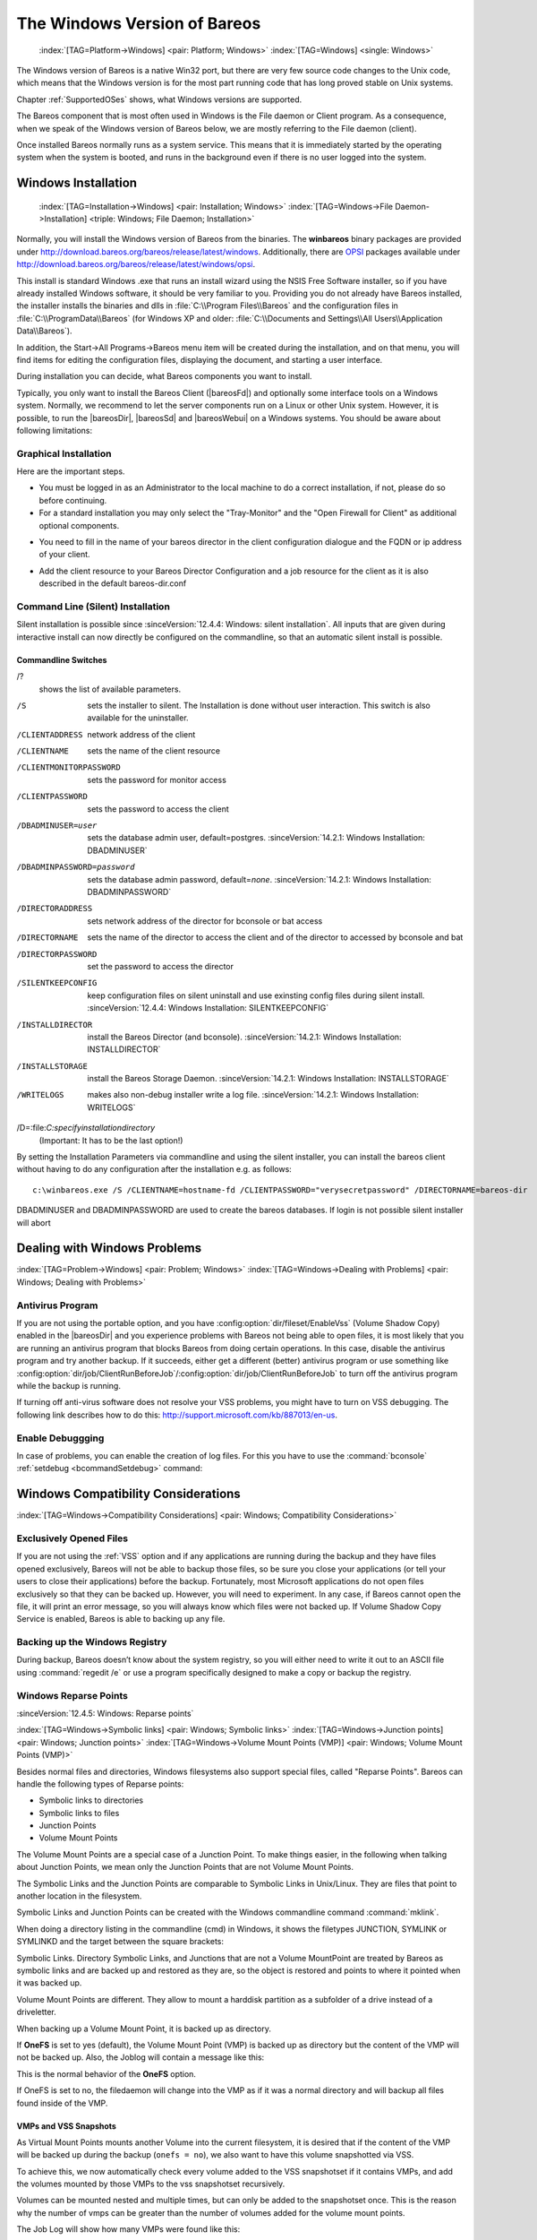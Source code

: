 .. _Win32Chapter:

The Windows Version of Bareos
=============================



.. _section-windows:

 :index:`[TAG=Platform->Windows] <pair: Platform; Windows>` :index:`[TAG=Windows] <single: Windows>`

The Windows version of Bareos is a native Win32 port, but there are very few source code changes to the Unix code, which means that the Windows version is for the most part running code that has long proved stable on Unix systems.

Chapter :ref:`SupportedOSes` shows, what Windows versions are supported.

The Bareos component that is most often used in Windows is the File daemon or Client program. As a consequence, when we speak of the Windows version of Bareos below, we are mostly referring to the File daemon (client).

Once installed Bareos normally runs as a system service. This means that it is immediately started by the operating system when the system is booted, and runs in the background even if there is no user logged into the system.

.. _Windows:Installation:

Windows Installation
--------------------



.. _Windows:Configuration:Files:

 :index:`[TAG=Installation->Windows] <pair: Installation; Windows>` :index:`[TAG=Windows->File Daemon->Installation] <triple: Windows; File Daemon; Installation>`

Normally, you will install the Windows version of Bareos from the binaries. The **winbareos** binary packages are provided under http://download.bareos.org/bareos/release/latest/windows. Additionally, there are `OPSI <http://www.opsi.org>`_ packages available under http://download.bareos.org/bareos/release/latest/windows/opsi.

This install is standard Windows .exe that runs an install wizard using the NSIS Free Software installer, so if you have already installed Windows software, it should be very familiar to you. Providing you do not already have Bareos installed, the installer installs the binaries and dlls in :file:`C:\\Program Files\\Bareos` and the configuration files in :file:`C:\\ProgramData\\Bareos` (for Windows XP and older:
:file:`C:\\Documents and Settings\\All Users\\Application Data\\Bareos`).

In addition, the Start\->All Programs\->Bareos menu item will be created during the installation, and on that menu, you will find items for editing the configuration files, displaying the document, and starting a user interface.

During installation you can decide, what Bareos components you want to install.

Typically, you only want to install the Bareos Client (|bareosFd|) and optionally some interface tools on a Windows system. Normally, we recommend to let the server components run on a Linux or other Unix system. However, it is possible, to run the |bareosDir|, |bareosSd| and |bareosWebui| on a Windows systems. You should be aware about following limitations:

.. limitation:: Windows: |bareosDir| does not support MySQL database backend.


   When running the |bareosDir| on Windows, only PostgreSQL (and SQLite) database backends are supported.
   SQLite is best suited for test environments.
   



.. limitation:: Windows: |bareosSd| only support backup to disk, not to tape.


   



.. limitation:: Windows: The default installation of |bareosWebui| is only suitable for local access.

   Normally the |bareosWebui| is running on a Apache server on Linux.
   While it is possible, to run the |bareosWebui| under Apache or another Webserver which supports PHP under Windows,
   the configuration shipped the the **winbareos** package uses the PHP internal webserver.
   This is okay for local access, but not suitable for being accessed via the network.
   To guarantee this, it is configured to only listen locally (`<http://localhost:9100>`_).
   



Graphical Installation
~~~~~~~~~~~~~~~~~~~~~~

Here are the important steps.

-  You must be logged in as an Administrator to the local machine to do a correct installation, if not, please do so before continuing.

-  For a standard installation you may only select the "Tray-Monitor" and the "Open Firewall for Client" as additional optional components.

.. image:: /include/images/win-install-1.*
   :width: 80.0%



-  You need to fill in the name of your bareos director in the client configuration dialogue and the FQDN or ip address of your client.

.. image:: /include/images/win-install-2.*
   :width: 80.0%



-  Add the client resource to your Bareos Director Configuration and a job resource for the client as it is also described in the default bareos-dir.conf

.. image:: /include/images/win-install-3.*
   :width: 80.0%




Command Line (Silent) Installation
~~~~~~~~~~~~~~~~~~~~~~~~~~~~~~~~~~

Silent installation is possible since :sinceVersion:`12.4.4: Windows: silent installation`. All inputs that are given during interactive install can now directly be configured on the commandline, so that an automatic silent install is possible.

Commandline Switches
^^^^^^^^^^^^^^^^^^^^

/?
   shows the list of available parameters.

/S
   sets the installer to silent. The Installation is done without user interaction. This switch is also available for the uninstaller.

/CLIENTADDRESS
   network address of the client

/CLIENTNAME
   sets the name of the client resource

/CLIENTMONITORPASSWORD
   sets the password for monitor access

/CLIENTPASSWORD
   sets the password to access the client

/DBADMINUSER=user
   sets the database admin user, default=postgres. :sinceVersion:`14.2.1: Windows Installation: DBADMINUSER`

/DBADMINPASSWORD=password
   sets the database admin password, default=\ *none*. :sinceVersion:`14.2.1: Windows Installation: DBADMINPASSWORD`

/DIRECTORADDRESS
   sets network address of the director for bconsole or bat access

/DIRECTORNAME
   sets the name of the director to access the client and of the director to accessed by bconsole and bat

/DIRECTORPASSWORD
   set the password to access the director

/SILENTKEEPCONFIG
   keep configuration files on silent uninstall and use exinsting config files during silent install. :sinceVersion:`12.4.4: Windows Installation: SILENTKEEPCONFIG`

/INSTALLDIRECTOR
   install the Bareos Director (and bconsole). :sinceVersion:`14.2.1: Windows Installation: INSTALLDIRECTOR`

/INSTALLSTORAGE
   install the Bareos Storage Daemon. :sinceVersion:`14.2.1: Windows Installation: INSTALLSTORAGE`

/WRITELOGS
   makes also non-debug installer write a log file. :sinceVersion:`14.2.1: Windows Installation: WRITELOGS`

/D=:file:`C:\specify\installation\directory`
   (Important: It has to be the last option!)

By setting the Installation Parameters via commandline and using the silent installer, you can install the bareos client without having to do any configuration after the installation e.g. as follows:



::

   c:\winbareos.exe /S /CLIENTNAME=hostname-fd /CLIENTPASSWORD="verysecretpassword" /DIRECTORNAME=bareos-dir



DBADMINUSER and DBADMINPASSWORD are used to create the bareos databases. If login is not possible silent installer will abort

Dealing with Windows Problems
-----------------------------

:index:`[TAG=Problem->Windows] <pair: Problem; Windows>` :index:`[TAG=Windows->Dealing with Problems] <pair: Windows; Dealing with Problems>`

Antivirus Program
~~~~~~~~~~~~~~~~~

If you are not using the portable option, and you have :config:option:`dir/fileset/EnableVss`\  (Volume Shadow Copy) enabled in the |bareosDir| and you experience problems with Bareos not being able to open files, it is most likely that you are running an antivirus program that blocks Bareos from doing certain operations. In this case, disable the antivirus program and try another backup. If it succeeds, either get a different (better) antivirus program or use
something like :config:option:`dir/job/ClientRunBeforeJob`\ /:config:option:`dir/job/ClientRunBeforeJob`\  to turn off the antivirus program while the backup is running.

If turning off anti-virus software does not resolve your VSS problems, you might have to turn on VSS debugging. The following link describes how to do this: http://support.microsoft.com/kb/887013/en-us.

Enable Debuggging
~~~~~~~~~~~~~~~~~

In case of problems, you can enable the creation of log files. For this you have to use the :command:`bconsole` :ref:`setdebug <bcommandSetdebug>` command:

.. code-block:: bconsole
   :caption: Enable debug

   *<input>setdebug client=bareos-fd level=200 trace=1</input>
   Connecting to Client bareos-fd at bareos.example.com:9102
   2000 OK setdebug=200 trace=1 hangup=0 tracefile=c:\bareos-fd.trace

.. _Compatibility:

Windows Compatibility Considerations
------------------------------------

:index:`[TAG=Windows->Compatibility Considerations] <pair: Windows; Compatibility Considerations>`

Exclusively Opened Files
~~~~~~~~~~~~~~~~~~~~~~~~

If you are not using the :ref:`VSS` option and if any applications are running during the backup and they have files opened exclusively, Bareos will not be able to backup those files, so be sure you close your applications (or tell your users to close their applications) before the backup. Fortunately, most Microsoft applications do not open files exclusively so that they can be backed up. However, you will need to experiment. In any case, if Bareos cannot open the file, it will
print an error message, so you will always know which files were not backed up. If Volume Shadow Copy Service is enabled, Bareos is able to backing up any file.

Backing up the Windows Registry
~~~~~~~~~~~~~~~~~~~~~~~~~~~~~~~

During backup, Bareos doesn’t know about the system registry, so you will either need to write it out to an ASCII file using :command:`regedit /e` or use a program specifically designed to make a copy or backup the registry.

Windows Reparse Points
~~~~~~~~~~~~~~~~~~~~~~

:sinceVersion:`12.4.5: Windows: Reparse points`

:index:`[TAG=Windows->Symbolic links] <pair: Windows; Symbolic links>` :index:`[TAG=Windows->Junction points] <pair: Windows; Junction points>` :index:`[TAG=Windows->Volume Mount Points (VMP)] <pair: Windows; Volume Mount Points (VMP)>`

Besides normal files and directories, Windows filesystems also support special files, called "Reparse Points". Bareos can handle the following types of Reparse points:

-  Symbolic links to directories

-  Symbolic links to files

-  Junction Points

-  Volume Mount Points

The Volume Mount Points are a special case of a Junction Point. To make things easier, in the following when talking about Junction Points, we mean only the Junction Points that are not Volume Mount Points.

The Symbolic Links and the Junction Points are comparable to Symbolic Links in Unix/Linux. They are files that point to another location in the filesystem.

Symbolic Links and Junction Points can be created with the Windows commandline command :command:`mklink`.

When doing a directory listing in the commandline (cmd) in Windows, it shows the filetypes JUNCTION, SYMLINK or SYMLINKD and the target between the square brackets:

.. code-block:: sh
   :caption: special files

   C:\linktest>dir
    Volume in drive C has no label.
    Volume Serial Number is C8A3-971F

    Directory of C:\linktest

   08/07/2014  03:05 PM    <DIR>          .
   08/07/2014  03:05 PM    <DIR>          ..
   08/07/2014  02:59 PM    <SYMLINKD>     dirlink [C:\Program Files\Bareos]
   08/07/2014  03:02 PM    <SYMLINK>      filelink [C:\Program Files\Bareos\bareos-dir.exe]
   08/07/2014  03:00 PM    <JUNCTION>     junction [C:\Program Files\Bareos]
   08/07/2014  03:05 PM    <JUNCTION>     volumemountpoint [\??\Volume{e960247d-09a1-11e3-93ec-005056add71d}\]
                  1 File(s)              0 bytes
                  5 Dir(s)  90,315,137,024 bytes free

Symbolic Links. Directory Symbolic Links, and Junctions that are not a Volume MountPoint are treated by Bareos as symbolic links and are backed up and restored as they are, so the object is restored and points to where it pointed when it was backed up.

Volume Mount Points are different. They allow to mount a harddisk partition as a subfolder of a drive instead of a driveletter.

When backing up a Volume Mount Point, it is backed up as directory.

If :strong:`OneFS` is set to yes (default), the Volume Mount Point (VMP) is backed up as directory but the content of the VMP will not be backed up. Also, the Joblog will contain a message like this:

.. code-block:: bareosmessage
   :caption: Warning on Volume Moint Point and OneFS=yes

   C:/linktest/vmp is a different filesystem. Will not descend from C:/linktest into it.

This is the normal behavior of the :strong:`OneFS` option.

If OneFS is set to no, the filedaemon will change into the VMP as if it was a normal directory and will backup all files found inside of the VMP.

VMPs and VSS Snapshots
^^^^^^^^^^^^^^^^^^^^^^

As Virtual Mount Points mounts another Volume into the current filesystem, it is desired that if the content of the VMP will be backed up during the backup (``onefs = no``), we also want to have this volume snapshotted via VSS.

To achieve this, we now automatically check every volume added to the VSS snapshotset if it contains VMPs, and add the volumes mounted by those VMPs to the vss snapshotset recursively.

Volumes can be mounted nested and multiple times, but can only be added to the snapshotset once. This is the reason why the number of vmps can be greater than the number of volumes added for the volume mount points.

The Job Log will show how many VMPs were found like this:

.. code-block:: bareosmessage
   :caption: Volume Mount Points are added automatically to VSS snapshots (if onefs=no)

   Volume Mount Points found: 7, added to snapshotset: 5

Accordingly, if OneFS is set to yes, we do not need to handle Volume Mount Points this way. If OneFS is set to yes (default), the joblog will contain the following information:

.. code-block:: bareosmessage
   :caption: Volume Mount Points are ignored on VSS snapshots (if onefs=yes)

   VolumeMountpoints are not processed as onefs = yes.

Hard Links
~~~~~~~~~~

Windows also supports hard links, even so they are seldom used. These are treated as normal files and will be restored as individual files (which will not be hardlinks again)

.. _FilesNotToBackup:

FilesNotToBackup Registry Key
~~~~~~~~~~~~~~~~~~~~~~~~~~~~~

:sinceVersion:`14.2.0: Windows: FilesNotToBackup`

:index:`[TAG=Windows->Exclude Files from Backup] <pair: Windows; Exclude Files from Backup>`

Windows supports a special Registry Key that specifies the names of the files and directories that backup applications should not backup or restore.

The full path to this registry key is ``HKEY_LOCAL_MACHINE\SYSTEM\CurrentControlSet\Control\BackupRestore\FilesNotToBackup``

Bareos automatically converts these entries to wildcards which will be automatically excluded from backup.

The backup log shows a short information about the creation of the exludes like this:

.. code-block:: bareosmessage
   :caption: Excludes according to the FilesNotToBackup registry key

   Created 28 wildcard excludes from FilesNotToBackup Registry key

More details can be found if the filedaemon is run in debug mode inside of the :file:`bareos-fd.trace` logfile. Each entry and the resulting wildcard are logged.

.. code-block:: bareosmessage
   :caption: translation between registry key FilesNotToBackup and Bareos Exclude FileSet

   client-win-fd: win32.c:465-0 (1) "WER" :
   client-win-fd: win32.c:482-0         "C:\ProgramData\Microsoft\Windows\WER\* /s"
   client-win-fd: win32.c:527-0     ->  "C:/ProgramData/Microsoft/Windows/WER/*"
   client-win-fd: win32.c:465-0 (2) "Kernel Dumps" :
   client-win-fd: win32.c:482-0         "C:\Windows\Minidump\* /s"
   client-win-fd: win32.c:527-0     ->  "C:/Windows/Minidump/*"
   client-win-fd: win32.c:482-0         "C:\Windows\memory.dmp"
   client-win-fd: win32.c:527-0     ->  "C:/Windows/memory.dmp"
   client-win-fd: win32.c:465-0 (3) "Power Management" :
   client-win-fd: win32.c:482-0         "\hiberfil.sys"
   client-win-fd: win32.c:527-0     ->  "[A-Z]:/hiberfil.sys"
   client-win-fd: win32.c:465-0 (4) "MS Distributed Transaction Coordinator" :
   client-win-fd: win32.c:482-0         "C:\Windows\system32\MSDtc\MSDTC.LOG"
   client-win-fd: win32.c:527-0     ->  "C:/Windows/system32/MSDtc/MSDTC.LOG"
   client-win-fd: win32.c:482-0         "C:\Windows\system32\MSDtc\trace\dtctrace.log"
   client-win-fd: win32.c:527-0     ->  "C:/Windows/system32/MSDtc/trace/dtctrace.log"

It is possible to disable this functionality by setting the FileSet option :strong:`AutoExclude` to no.

The JobLog will then show the following informational line:

.. code-block:: bareosmessage
   :caption: AutoExclude disabled

   Fileset has autoexclude disabled, ignoring FilesNotToBackup Registry key

For more details about the Windows registry key see http://msdn.microsoft.com/en-us/library/windows/desktop/bb891959%28v=vs.85%29.aspx#filesnottobackup.

Windows dedup support
~~~~~~~~~~~~~~~~~~~~~

:sinceVersion:`12.4.5: Windows: dedupclication`

Windows 2012 has dedup support which needs handling.

Store all file attributes
~~~~~~~~~~~~~~~~~~~~~~~~~

:sinceVersion:`12.4.5: Windows: file attributes`

Windows has gathered quite some special specific file flags over the years but not all are saved during backup so some are never restored by the restore process. The most important ones are the ARCHIVE flag which is "misused" by some programs for storing some special information. Others that are known not to be stored are the COMPRESSED flag which means that a restored file looses it and will be restored as an uncompressed file.

Support for Windows EFS filesystems
~~~~~~~~~~~~~~~~~~~~~~~~~~~~~~~~~~~

:sinceVersion:`12.4.5: Windows: Encrypted Filesystems (EFS)`

Windows has support for a so called EFS filesystem. This is an encrypted filesystem, to be able to backup the data and to restore it we need to use a special API. With this API you in essence export the data on backup and import it on restore. This way you never have access to the unencrypted data but just import and export the encrypted data. This is the cleanest way of handling encryption by just seeing the data as some opaque data and not try to do anything special with it.

Volume Shadow Copy Service (VSS)
--------------------------------

:index:`[TAG=Windows->Volume Shadow Copy Service] <pair: Windows; Volume Shadow Copy Service>` :index:`[TAG=Windows->VSS] <pair: Windows; VSS>` 

.. _VSS:



VSS is available since Windows XP. From the perspective of a backup-solution for Windows, this is an extremely important step. VSS allows Bareos to backup open files and even to interact with applications like RDBMS to produce consistent file copies. VSS aware applications are called VSS Writers, they register with the OS so that when Bareos wants to do a Snapshot, the OS will notify the register Writer programs, which may then create a consistent state in their application, which will be backed
up. Examples for these writers are "MSDE" (Microsoft database engine), "Event Log Writer", "Registry Writer" plus 3rd party-writers. If you have a non-vss aware application a shadow copy is still generated and the open files can be backed up, but there is no guarantee that the file is consistent.

Bareos produces a message from each of the registered writer programs when it is doing a VSS backup so you know which ones are correctly backed up.

Technically Bareos creates a shadow copy as soon as the backup process starts. It does then backup all files from the shadow copy and destroys the shadow copy after the backup process. Please have in mind, that VSS creates a snapshot and thus backs up the system at the state it had when starting the backup. It will disregard file changes which occur during the backup process.

VSS can be turned on by placing an

:index:`[TAG=Enable VSS] <single: Enable VSS>` :index:`[TAG=VSS->Enable] <pair: VSS; Enable>`

::

   Enable VSS = yes

in your FileSet resource.

The VSS aware File daemon has the letters VSS on the signon line that it produces when contacted by the console. For example:

::

   Tibs-fd Version: 1.37.32 (22 July 2005) VSS Windows XP MVS NT 5.1.2600

the VSS is shown in the line above. This only means that the File daemon is capable of doing VSS not that VSS is turned on for a particular backup. There are two ways of telling if VSS is actually turned on during a backup. The first is to look at the status output for a job, e.g.: 

::

   Running Jobs:
   JobId 1 Job NightlySave.2005-07-23_13.25.45 is running.
       VSS Backup Job started: 23-Jul-05 13:25
       Files=70,113 Bytes=3,987,180,650 Bytes/sec=3,244,247
       Files Examined=75,021
       Processing file: c:/Documents and Settings/user/My Documents/My Pictures/Misc1/Sans titre - 39.pdd
       SDReadSeqNo=5 fd=352



Here, you see under Running Jobs that JobId 1 is "VSS Backup Job started ..." This means that VSS is enabled for that job. If VSS is not enabled, it will simply show "Backup Job started ..." without the letters VSS.

The second way to know that the job was backed up with VSS is to look at the Job Report, which will look something like the following: 

::

   23-Jul 13:25 rufus-dir: Start Backup JobId 1, Job=NightlySave.2005-07-23_13.25.45
   23-Jul 13:26 rufus-sd: Wrote label to prelabeled Volume "TestVolume001" on device "DDS-4" (/dev/nst0)
   23-Jul 13:26 rufus-sd: Spooling data ...
   23-Jul 13:26 Tibs: Generate VSS snapshots. Driver="VSS WinXP", Drive(s)="C"
   23-Jul 13:26 Tibs: VSS Writer: "MSDEWriter", State: 1 (VSS_WS_STABLE)
   23-Jul 13:26 Tibs: VSS Writer: "Microsoft Writer (Bootable State)", State: 1 (VSS_WS_STABLE)
   23-Jul 13:26 Tibs: VSS Writer: "WMI Writer", State: 1 (VSS_WS_STABLE)
   23-Jul 13:26 Tibs: VSS Writer: "Microsoft Writer (Service State)", State: 1 (VSS_WS_STABLE)



In the above Job Report listing, you see that the VSS snapshot was generated for drive C (if other drives are backed up, they will be listed on the \bconsoleOutput{Drive(s)="C"} line. You also see the reports from each of the writer program. Here they all report VSS_WS_STABLE, which means that you will get a consistent snapshot of the data handled by that writer.

VSS Problems
~~~~~~~~~~~~

:index:`[TAG=Windows->Problem->VSS] <triple: Windows; Problem; VSS>` :index:`[TAG=Windows->VSS->Problem] <triple: Windows; VSS; Problem>` :index:`[TAG=Windows->Problem->VSS] <triple: Windows; Problem; VSS>` :index:`[TAG=Problem->Windows->VSS] <triple: Problem; Windows; VSS>`

If you are experiencing problems such as VSS hanging on MSDE, first try running vssadmin to check for problems, then try running ntbackup which also uses VSS to see if it has similar problems. If so, you know that the problem is in your Windows machine and not with Bareos.

The FD hang problems were reported with MSDEwriter when:

-  a local firewall locked local access to the MSDE TCP port (MSDEwriter seems to use TCP/IP and not Named Pipes).

-  msdtcs was installed to run under "localsystem": try running msdtcs under networking account (instead of local system) (com+ seems to work better with this configuration).

Windows Firewalls
-----------------

:index:`[TAG=Firewall->Windows] <pair: Firewall; Windows>` :index:`[TAG=Windows->Firewall] <pair: Windows; Firewall>`

The Windows buildin Firewall is enabled since Windows version WinXP SP2. The Bareos installer opens the required network ports for Bareos. However, if you are using another Firewall, you might need to manually open the Bareos network ports. The |bareosFd| listens on 9102/TCP.

Network TCP Port
~~~~~~~~~~~~~~~~

If you want to see if the File daemon has properly opened the port and is listening, you can enter the following command in a shell window:

.. code-block:: sh

   netstat -an | findstr 910[123]

Windows Restore Problems
------------------------

:index:`[TAG=Problem->Windows Restore] <pair: Problem; Windows Restore>` :index:`[TAG=Windows->Restore Problem] <pair: Windows; Restore Problem>`

Please see the :ref:`section-RestoreOnWindows` chapter for problems that you might encounter doing a restore.

Windows Backup Problems
-----------------------

:index:`[TAG=Problem->Windows Backup] <pair: Problem; Windows Backup>` :index:`[TAG=Windows->Backup Problems] <pair: Windows; Backup Problems>`

If during a Backup, you get the message: ERR=Access is denied and you are using the portable option, you should try both adding both the non-portable (backup API) and the Volume Shadow Copy options to your Director’s conf file.

In the Options resource: 

::

   portable = no



In the FileSet resource: 

::

   enablevss = yes



In general, specifying these two options should allow you to backup any file on a Windows system. However, in some cases, if users have allowed to have full control of their folders, even system programs such a Bareos can be locked out. In this case, you must identify which folders or files are creating the problem and do the following:

#. Grant ownership of the file/folder to the Administrators group, with the option to replace the owner on all child objects.

#. Grant full control permissions to the Administrators group, and change the user’s group to only have Modify permission to the file/folder and all child objects.

Thanks to Georger Araujo for the above information.

Windows Ownership and Permissions Problems
------------------------------------------

:index:`[TAG=Problem->Windows Ownership and Permissions] <pair: Problem; Windows Ownership and Permissions>` :index:`[TAG=Windows->Ownership and Permissions Problems] <pair: Windows; Ownership and Permissions Problems>`

If you restore files backed up from Windows to an alternate directory, Bareos may need to create some higher level directories that were not saved (or restored). In this case, the File daemon will create them under the SYSTEM account because that is the account that Bareos runs under as a service and with full access permission. However, there may be cases where you have problems accessing those files even if you run as administrator. In principle, Microsoft supplies you with the way to cease
the ownership of those files and thus change the permissions. However, a much better solution to working with and changing Win32 permissions is the program SetACL, which can be found at `http://setacl.sourceforge.net/ <http://setacl.sourceforge.net/>`_.

If you have not installed Bareos while running as Administrator and if Bareos is not running as a Process with the userid (User Name) SYSTEM, then it is very unlikely that it will have sufficient permission to access all your files.

Some users have experienced problems restoring files that participate in the Active Directory. They also report that changing the userid under which Bareos (bareos-fd.exe) runs, from SYSTEM to a Domain Admin userid, resolves the problem.



Advanced Windows Configuration
------------------------------

Windows Service
~~~~~~~~~~~~~~~

The |bareosFd| (and also the |bareosDir| and |bareosSd|) is started as a Windows service.

This is configured in the Registry at

-  

   ``HKEY_LOCAL_MACHINE\SYSTEM\CurrentControlSet\services\Bareos-fd``

You can use the command :command:`regedit` to modify the settings.

E.g. to always start Bareos in debug mode, modify ``HKEY_LOCAL_MACHINE\SYSTEM\CurrentControlSet\services\Bareos-fd`` :file:`ImagePath` from



::

   "C:\Program Files\Bareos\bareos-fd.exe" /service

to



::

   "C:\Program Files\Bareos\bareos-fd.exe" /service -d200

After restarting the service, you will find a file called :file:`C:\bareos-fd.trace` which will contain the debug output created by the daemon.

Installing multiple Windows filedaemon services
^^^^^^^^^^^^^^^^^^^^^^^^^^^^^^^^^^^^^^^^^^^^^^^

It is possible to run multiple |bareosFd| instances on Windows. To achieve this, you need to create a service for each instance, and a configuration file that at least has a individual fd port for each instance.

To create two bareos-fd services, you can call the following service create calls on the commandline on windows as administrator:

.. code-block:: sh

   sc create bareosfd2 binpath="\"C:\Program Files\Bareos\bareos-fd.exe\" /service  -c \"C:\ProgramData\Bareos\bareos-fd2.conf\""  depend= "tcpip/afd"
   sc create bareosfd3 binpath="\"C:\Program Files\Bareos\bareos-fd.exe\" /service  -c \"C:\ProgramData\Bareos\bareos-fd3.conf\""  depend= "tcpip/afd"

This will create two |bareosFd| services, one with the name bareosfd2 and the second with the name bareosfd3.

The configuration files for the two services are :file:`bareos-fd.conf` and :file:`bareos-fd2.conf`, and need to have different network settings.

The services can be started by calling

.. code-block:: sh

   sc start bareosfd2

and

.. code-block:: sh

   sc start bareosfd3

Windows Specific Command Line Options
~~~~~~~~~~~~~~~~~~~~~~~~~~~~~~~~~~~~~

:index:`[TAG=Windows->File Daemon->Command Line Options] <triple: Windows; File Daemon; Command Line Options>`

These options are not normally seen or used by the user, and are documented here only for information purposes. At the current time, to change the default options, you must either manually run Bareos or you must manually edit the system registry and modify the appropriate entries.

In order to avoid option clashes between the options necessary for Bareos to run on Windows and the standard Bareos options, all Windows specific options are signaled with a forward slash character (/), while as usual, the standard Bareos options are signaled with a minus (-), or a minus minus (``--``). All the standard Bareos options can be used on the Windows version. In addition, the following Windows only options are implemented:

/service 
   Start Bareos as a service

/run 
   Run the Bareos application

/install 
   Install Bareos as a service in the system registry

/remove 
   Uninstall Bareos from the system registry

/about 
   Show the Bareos about dialogue box

/status 
   Show the Bareos status dialogue box

/events 
   Show the Bareos events dialogue box (not yet implemented)

/kill 
   Stop any running Bareos

/help 
   Show the Bareos help dialogue box

It is important to note that under normal circumstances the user should never need to use these options as they are normally handled by the system automatically once Bareos is installed. However, you may note these options in some of the .bat files that have been created for your use. 




